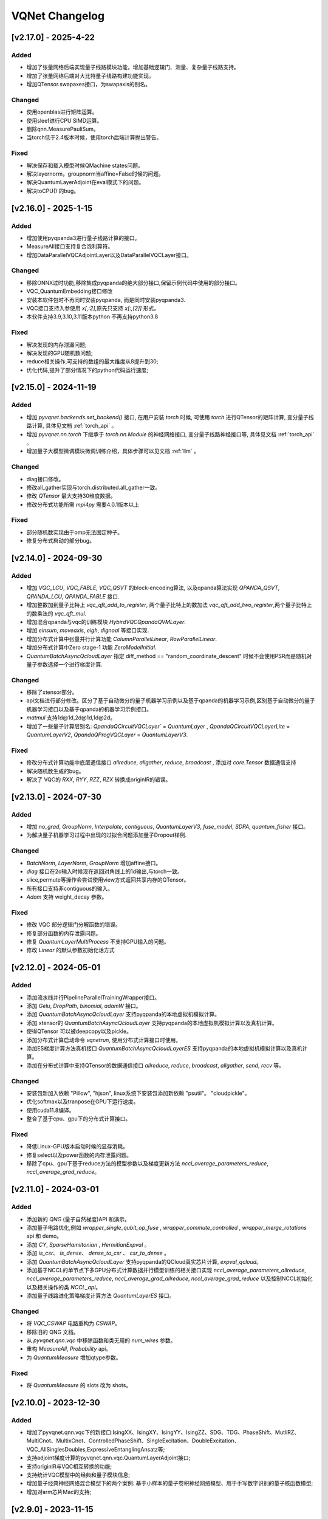 
VQNet Changelog
######################

[v2.17.0] - 2025-4-22
***************************

Added
===================

- 增加了张量网络后端实现量子线路模块功能，增加基础逻辑门、测量、复杂量子线路支持。
- 增加了张量网络后端对大比特量子线路构建功能实现。
- 增加QTensor.swapaxes接口，为swapaxis的别名。

Changed
===================
- 使用openblas进行矩阵运算。
- 使用sleef进行CPU SIMD运算。
- 删除qnn.MeasurePauliSum。
- 当torch低于2.4版本时候，使用torch后端计算抛出警告。


Fixed
===================
- 解决保存和载入模型时候QMachine states问题。
- 解决layernorm，groupnorm当affine=False时候的问题。
- 解决QuantumLayerAdjoint在eval模式下的问题。
- 解决toCPU() 的bug。

[v2.16.0] - 2025-1-15
***************************

Added
===================

- 增加使用pyqpanda3进行量子线路计算的接口。
- MeasureAll接口支持复合泡利算符。
- 增加DataParallelVQCAdjointLayer以及DataParallelVQCLayer接口。

Changed
===================

- 移除ONNX过时功能,移除集成pyqpanda的绝大部分接口,保留示例代码中使用的部分接口。
- VQC_QuantumEmbedding接口修改
- 安装本软件包时不再同时安装pyqpanda, 而是同时安装pyqpanda3.
- VQC接口支持入参使用 `x[,:2]`,原先只支持 `x[:,[2]]` 形式。
- 本软件支持3.9,3.10,3.11版本python 不再支持python3.8

Fixed
===================
- 解决发现的内存泄漏问题;
- 解决发现的GPU随机数问题;
- reduce相关操作,可支持的数组的最大维度从8提升到30;
- 优化代码,提升了部分情况下的python代码运行速度;

[v2.15.0] - 2024-11-19
***************************

Added
===================

- 增加 `pyvqnet.backends.set_backend()` 接口, 在用户安装 `torch` 时候, 可使用 `torch` 进行QTensor的矩阵计算, 变分量子线路计算, 具体见文档 :ref:`torch_api` 。
- 增加 `pyvqnet.nn.torch` 下继承于 `torch.nn.Module` 的神经网络接口, 变分量子线路神经接口等, 具体见文档 :ref:`torch_api` 。
- 增加量子大模型微调模块微调训练介绍，具体步骤可以见文档 :ref:`llm` 。

Changed
===================
- diag接口修改。
- 修改all_gather实现与torch.distributed.all_gather一致。
- 修改 `QTensor` 最大支持30维度数据。
- 修改分布式功能所需 `mpi4py` 需要4.0.1版本以上

Fixed
===================
- 部分随机数实现由于omp无法固定种子。
- 修复分布式启动的部分bug。


[v2.14.0] - 2024-09-30
***************************

Added
===================

- 增加 `VQC_LCU`, `VQC_FABLE`, `VQC_QSVT` 的block-encoding算法, 以及qpanda算法实现 `QPANDA_QSVT`, `QPANDA_LCU`, `QPANDA_FABLE` 接口.
- 增加整数加到量子比特上 `vqc_qft_add_to_register`, 两个量子比特上的数加法 `vqc_qft_add_two_register`,两个量子比特上的数乘法的 `vqc_qft_mul`.
- 增加混合qpanda与vqc的训练模块 `HybirdVQCQpandaQVMLayer`.
- 增加 `einsum`, `moveaxis`, `eigh`, `dignoal` 等接口实现.
- 增加分布式计算中张量并行计算功能 `ColumnParallelLinear`, `RowParallelLinear`.
- 增加分布式计算中Zero stage-1 功能 `ZeroModelInitial`.
- `QuantumBatchAsyncQcloudLayer` 指定 diff_method == "random_coordinate_descent" 时候不会使用PSR而是随机对量子参数选择一个进行梯度计算.

Changed
===================
- 移除了xtensor部分。
- api文档进行部分修改。区分了基于自动微分的量子机器学习示例以及基于qpanda的机器学习示例,区别基于自动微分的量子机器学习接口以及基于qpanda的机器学习示例接口。
- `matmul` 支持1d@1d,2d@1d,1d@2d。
- 增加了一些量子计算层别名: `QpandaQCircuitVQCLayer`` = `QuantumLayer` , `QpandaQCircuitVQCLayerLite` = `QuantumLayerV2`, `QpandaQProgVQCLayer` = `QuantumLayerV3`.

Fixed
===================
- 修改分布式计算功能中底层通信接口 `allreduce`, `allgather`, `reduce`, `broadcast` , 添加对 `core.Tensor` 数据通信支持
- 解决随机数生成的bug。
- 解决了 VQC的 `RXX`, `RYY`, `RZZ`, `RZX` 转换成originIR的错误。


[v2.13.0] - 2024-07-30
***************************

Added
===================

- 增加 `no_grad`, `GroupNorm`, `Interpolate`, `contiguous`, `QuantumLayerV3`, `fuse_model`, `SDPA`, `quantum_fisher` 接口。
- 为解决量子机器学习过程中出现的过拟合问题添加量子Dropout样例.

Changed
===================

- `BatchNorm`, `LayerNorm`, `GroupNorm` 增加affine接口。
- `diag` 接口在2d输入时候现在返回对角线上的1d输出,与torch一致。
- slice,permute等操作会尝试使用view方式返回共享内存的QTensor。
- 所有接口支持非contiguous的输入。
- `Adam` 支持 weight_decay 参数。

Fixed
===================
- 修改 VQC 部分逻辑门分解函数的错误。
- 修复部分函数的内存泄露问题。
- 修复 `QuantumLayerMultiProcess` 不支持GPU输入的问题。
- 修改 `Linear` 的默认参数初始化话方式


[v2.12.0] - 2024-05-01
***************************

Added
===================

- 添加流水线并行PipelineParallelTrainingWrapper接口。
- 添加 `Gelu`, `DropPath`, `binomial`, `adamW` 接口。
- 添加 `QuantumBatchAsyncQcloudLayer` 支持pyqpanda的本地虚拟机模拟计算。
- 添加 xtensor的 `QuantumBatchAsyncQcloudLayer` 支持pyqpanda的本地虚拟机模拟计算以及真机计算。
- 使得QTensor 可以被deepcopy以及pickle。
- 添加分布式计算启动命令 `vqnetrun`, 使用分布式计算接口时使用。
- 添加ES梯度计算方法真机接口 `QuantumBatchAsyncQcloudLayerES` 支持pyqpanda的本地虚拟机模拟计算以及真机计算。
- 添加在分布式计算中支持QTensor的数据通信接口 `allreduce`, `reduce`, `broadcast`, `allgather`, `send`, `recv` 等。

Changed
===================

- 安装包新加入依赖 "Pillow", "hjson", linux系统下安装包添加新依赖 "psutil"。 "cloudpickle"。
- 优化softmax以及tranpose在GPU下运行速度。
- 使用cuda11.8编译。
- 整合了基于cpu、gpu下的分布式计算接口。

Fixed
===================
- 降低Linux-GPU版本启动时候的显存消耗。
- 修复select以及power函数的内存泄露问题。
- 移除了cpu、gpu下基于reduce方法的模型参数以及梯度更新方法 `nccl_average_parameters_reduce`, `nccl_average_grad_reduce`。

[v2.11.0] - 2024-03-01
***************************

Added
===================

- 添加新的 `QNG` (量子自然梯度)API 和演示。
- 添加量子电路优化,例如 `wrapper_single_qubit_op_fuse` , `wrapper_commute_controlled` , `wrapper_merge_rotations` api 和 demo。
- 添加 `CY`, `SparseHamiltonian` , `HermitianExpval` 。
- 添加 `is_csr`、 `is_dense`、 `dense_to_csr` 、 `csr_to_dense` 。
- 添加 `QuantumBatchAsyncQcloudLayer` 支持pyqpanda的QCloud真实芯片计算, `expval_qcloud`。
- 添加基于NCCL的单节点下多GPU分布式计算数据并行模型训练的相关接口实现 `nccl_average_parameters_allreduce`, `nccl_average_parameters_reduce`, `nccl_average_grad_allreduce`, `nccl_average_grad_reduce` 以及控制NCCL初始化以及相关操作的类 `NCCL_api`。
- 添加量子线路进化策略梯度计算方法 `QuantumLayerES` 接口。

Changed
===================

- 将 `VQC_CSWAP` 电路重构为 `CSWAP`。
- 移除旧的 QNG 文档。
- 从 `pyvqnet.qnn.vqc` 中移除函数和类无用的 `num_wires` 参数。
- 重构 `MeasureAll`, `Probability` api。
- 为 `QuantumMeasure` 增加qtype参数。

Fixed
===================
- 将 `QuantumMeasure` 的 slots 改为 shots。

[v2.10.0] - 2023-12-30
***************************

Added
===========
- 增加了pyvqnet.qnn.vqc下的新接口:IsingXX、IsingXY、IsingYY、IsingZZ、SDG、TDG、PhaseShift、MutliRZ、MultiCnot、MultixCnot、ControlledPhaseShift、SingleExcitation、DoubleExcitation、VQC_AllSinglesDoubles,ExpressiveEntanglingAnsatz等;
- 支持adjoint梯度计算的pyvqnet.qnn.vqc.QuantumLayerAdjoint接口;
- 支持originIR与VQC相互转换的功能;
- 支持统计VQC模型中的经典和量子模块信息;
- 增加量子经典神经网络混合模型下的两个案例: 基于小样本的量子卷积神经网络模型、用于手写数字识别的量子核函数模型;
- 增加对arm芯片Mac的支持;


[v2.9.0] - 2023-11-15
***************************

Added
===========
- 增加了xtensor接口定义,支持经典神经网络模块自动并行和CPU/GPU多后端,包含对多维数组的常用数学,逻辑,矩阵计算,以及常见的经典神经网络层,优化器等150余个接口。

Changed
===========
- 从本版本开始,版本号从2.0.8 升级为2.9.0。
- 自本版本开始,软件包上传到 https://pypi.originqc.com.cn, 使用 ``pip install pyvqnet --index-url https://pypi.originqc.com.cn`` 安装。

[v2.0.8] - 2023-09-26
***************************

Added
===========
- 增加了现有接口支持complex128、complex64、double、float、uint8、int8、bool、int16、int32、int64等类型计算。
- Linux版本支持gpu下的计算,需要cuda11.7版本cudatoolkit以及nvidia驱动。
- 基于vqc的基础逻辑门: Hadamard、CNOT、I、RX、RY、PauliZ、PauliX、PauliY、S、RZ、RXX、RYY、RZZ、RZX、X1、Y1、Z1、U1、U2、U3、T、SWAP、P、TOFFOLI、CZ、CR。
- 基于vqc的组合量子线路: VQC_HardwareEfficientAnsatz、VQC_BasicEntanglerTemplate、VQC_StronglyEntanglingTemplate、VQC_QuantumEmbedding、VQC_RotCircuit、VQC_CRotCircuit、VQC_CSWAPcircuit、VQC_Controlled_Hadamard、VQC_CCZ、VQC_FermionicSingleExcitation、VQC_FermionicDoubleExcitation、VQC_UCCSD、VQC_QuantumPoolingCircuit、VQC_BasisEmbedding、VQC_AngleEmbedding、VQC_AmplitudeEmbedding、VQC_IQPEmbedding。
- 基于vqc的测量方法: VQC_Purity、VQC_VarMeasure、VQC_DensityMatrixFromQstate、Probability、MeasureAll。


[v2.0.7] - 2023-07-03
***************************

Added
===========
- 经典神经网络,增加kron,gather,scatter,broadcast_to接口。
- 增加对不同数据精度支持: 数据类型dtype支持kbool,kuint8,kint8,kint16,kint32,kint64,kfloat32,kfloat64,kcomplex64,kcomplex128.分别代表C++的 bool,uint8_t,int8_t,int16_t,int32_t,int64_t,float,double,complex<float>,complex<double>.
- 支持python 3.8,3.9,3.10三个版本。

Changed
===========
- QTensor 以及Module类的init函数增加 `dtype` 参数。对QTensor索引、 部分神经网络层的输入进行了类型限制。
- 量子神经网络,由于MacOS兼容性问题,去掉了Mnist_Dataset,CIFAR10_Dataset接口。

[v2.0.6] - 2023-02-22
***************************


Added
===========

- 经典神经网络,增加接口: multinomial,pixel_shuffle,pixel_unshuffle,为QTensor增加numel,增加CPU动态内存池功能,为Parameter增加init_from_tensor接口。
- 经典神经网络,增加接口: Dynamic_LSTM,Dynamic_RNN,Dynamic_GRU。
- 经典神经网络,增加接口: pad_sequence,pad_packed_sequence,pack_pad_sequence。
- 量子神经网络,增加接口: CCZ,Controlled_Hadamard,FermionicSingleExcitation,UCCSD,QuantumPoolingCircuit,
- 量子神经网络,增加接口: Quantum_Embedding,Mnist_Dataset,CIFAR10_Dataset,grad,Purity。
- 量子神经网络,增加示例: 基于梯度裁剪,quanvolution,量子线路表达力,贫瘠高原,量子强化学习QDRL。

Changed
===========

- API文档,重构内容结构,增加 `量子机器学习研究` 模块,将 `VQNet2ONNX模块` 改为 `其他函数` 。



Fixed
===========

- 经典神经网络,解决相同随机种子跨平台产生不同正态分布的问题。
- 量子神经网络,实现expval,ProbMeasure,QuantumMeasure 对QPanda GPU虚拟机的支持。


[v2.0.5] - 2022-12-25
***************************


Added
===========

- 经典神经网络,增加log_softmax实现,增加模型转ONNX的接口export_model函数。
- 经典神经网络,支持当前已有的绝大多数经典神经网络模块转换为ONNX,详情参考API文档 “VQNet2ONNX模块”。
- 量子神经网络,增加VarMeasure,MeasurePauliSum,Quantum_Embedding,SPSA等接口
- 量子神经网络,增加LinearGNN,ConvGNN,ConvGNN,QMLP,量子自然梯度,量子随机parameter-shift算法,DoublySGD算法等。


Changed
===========

- 经典神经网络,为BN1d,BN2d接口增加维度检查。

Fixed
===========

- 解决maxpooling参数检查的bug。
- 解决[::-1]的切片bug。


[v2.0.4] - 2022-09-20
***************************


Added
===========

- 经典神经网络,增加LayernormNd实现,支持多维数据layernorm计算。
- 经典神经网络,增加CrossEntropyLoss以及NLL_Loss损失函数计算接口,支持1维~N维输入。
- 量子神经网络,增加常用线路模板: HardwareEfficientAnsatz,StronglyEntanglingTemplate,BasicEntanglerTemplate。
- 量子神经网络,增加计算量子比特子系统互信息的Mutal_info接口、Von Neumann 熵VB_Entropy、密度矩阵DensityMatrixFromQstate。
- 量子神经网络,增加量子感知器算法例子QuantumNeuron,增加量子傅里叶级数算法例子。
- 量子神经网络,增加支持多进程加速运行量子线路的接口QuantumLayerMultiProcess。

Changed
===========

- 经典神经网络,支持组卷积参数group,空洞卷积dilation_rate,任意数值padding作为一维卷积Conv1d、二维卷积Conv2d、反卷积ConvT2d的参数。
- 在相同维度的数据跳过广播操作,减少不必要运行逻辑。

Fixed
===========

- 解决stack函数在部分参数下计算错误的问题。


[v2.0.3] - 2022-07-15
***************************


Added
===========

- 增加支持stack,双向的循环神经网络接口: RNN, LSTM, GRU
- 增加常用计算性能指标的接口: MSE,RMSE, MAE, R_Square, precision_recall_f1_2_score, precision_recall_f1_Multi_scoreprecision_recall_f1_N_score, auc_calculate
- 增加量子核SVM的算法示例

Changed
===========

- 加快QTensor数据过多时候的print速度
- Windows和linux下使用openmp加速运算。

Fixed
===========

- 解决部分python import方式无法导入的问题
- 解决批归一化BN层重复计算的问题
- 解决QTensor.reshape,transpose接口无法计算梯度的bug
- 为tensor.power接口增加入参形状判断

[v2.0.2] - 2022-05-15
***************************

Added
===========

- 增加topK, argtoK
- 增加cumsum
- 增加masked_fill
- 增加triu,tril
- 增加QGAN生成随机分布的示例

Changed
===========

- 支持高级切片索引和普通切片索引
- matmul支持3D,4D张量运算
- 修改HardSigmoid函数实现

Fixed
===========

- 解决卷积,批归一化,反卷积,池化层等层没有缓存内部变量,导致一次前传后多次反传时计算梯度的问题
- 修正QLinear层的实现和示例
- 解决MAC在conda环境中导入VQNet时候 Image not load的问题。




[v2.0.1] - 2022-03-30
***************************


Added
===========

- 增加基本数据结构QTensor接口100余个,包括创建函数,逻辑函数,数学函数,矩阵操作。
- 增加基本神经网络网络函数14个,包括卷积,反卷积,池化等。
- 增加损失函数4个,包括MSE,BCE,CCE,SCE等。
- 增加激活函数10个,包括ReLu,Sigmoid,ELU等。
- 增加优化器6个,包括SGD,RMSPROP,ADAM等。
- 增加机器学习示例: QVC,QDRL,Q-KMEANS,QUnet,HQCNN,VSQL,量子自编码器。
- 增加量子机器学习层: QuantumLayer,NoiseQuantumLayer。